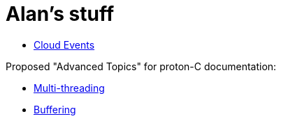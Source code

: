 = Alan's stuff =
:nofooter:

- link:cloudevents.html[Cloud Events]

Proposed "Advanced Topics" for proton-C documentation:

- link:proton-c/threads.html[Multi-threading]
- link:proton-c/buffering.html[Buffering]
